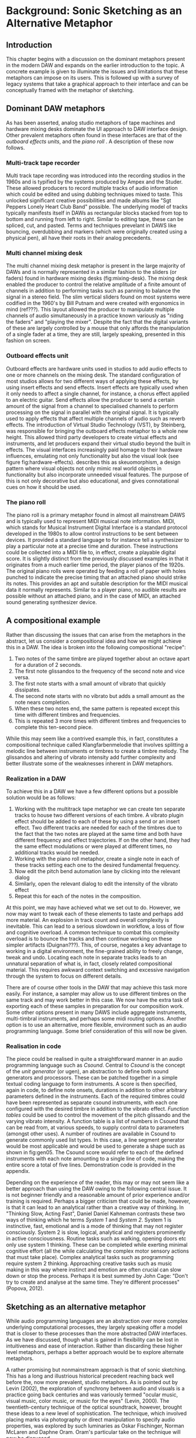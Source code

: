* Background: Sonic Sketching as an Alternative Metaphor
** Introduction
This chapter begins with a discussion on the dominant metaphors present in the modern DAW and expands on the earlier introduction to the topic. A concrete example is given to illuminate the issues and limitations that these metaphors can impose on its users. This is followed up with a survey of legacy systems that take a graphical approach to their interface and can be conceptually framed with the metaphor of sketching.

** Dominant DAW metaphors
As has been asserted, analog studio metaphors of tape machines and hardware mixing desks dominate the UI approach to DAW interface design. Other prevalent metaphors often found in these interfaces are that of the /outboard effects units/, and the /piano roll/ \cite{bell_journal_2015,levin_painterly_2000,adenot_web_2017,ableton_live_2017}. A description of these now follows.

*** Multi-track tape recorder
Multi track tape recording was introduced into the recording studios in the 1960s and is typified by the systems produced by Ampex and the Studer. These allowed producers to record multiple tracks of audio information which could be edited and using dubbing techniques mixed to taste. This unlocked significant creative possibilities and made albums like "Sgt Peppers Lonely Heart Club Band" possible. The underlying model of tracks typically manifests itself in DAWs as rectangular blocks stacked from top to bottom and running from left to right. Similar to editing tape, these can be spliced, cut, and pasted. Terms and techniques prevelant in DAWS like bouncing, overdubbing and markers (which were originally created using a physical pen), all have their roots in their analog precedents.

*** Multi channel mixing desk
The multi channel mixing desk metaphor is present in the large majority of DAWs and is normally represented in a similar fashion to the sliders (or faders) found in hardware mixing desks (fig:mixing-desk). The mixing desk enabled the producer to control the relative amplitude of a finite amount of channels in addition to performing tasks such as panning to balance the signal in a stereo field. The slim vertical sliders found on most systems were codified in the 1960's by Bill Putnam and were created with ergonomics in mind (ref???). This layout allowed the producer to manipulate multiple channels of audio simultaneously in a practice known variously as "riding the faders" and "playing the mixer". Despite the fact that the digital variants of these are largely controlled by a mouse that only affords the manipulation of a single fader at a time, they are still, largely speaking, presented in this fashion on screen. 

*** Outboard effects unit
Outboard effects are hardware units used in studios to add audio effects to one or more channels on the mixing desk. The standard configuration of most studios allows for two different ways of applying these effects, by using insert effects and send effects. Insert effects are typically used when it only needs to affect a single channel, for instance, a chorus effect applied to an electric guitar. Send effects allow the producer to send a certain amount of the signal from a channel to specialised channels to perform processing on the signal in parallel with the original signal. It is typically used to apply effects that affect multiple channels of audio such as reverb effects. The introduction of Virtual Studio Technology (VST), by Steinberg, was responsible for bringing the outboard effects metaphor to a whole new height. This allowed third party developers to create virtual effects and instruments, and let producers expand their virtual studio beyond the built in effects. The visual interfaces increasingly paid homage to their hardware influences, emulating not only functionality but also the visual look (see figure fig:hardware-effects). \cite{levin_painterly_2000} describes this as skeuomorphism, a design pattern where visual objects not only mimic real world objects in functionality but also incorporate unneeded visual features. The purpose of this is not only decorative but also educational, and gives connotational cues on how it should be used.

*** The piano roll
The piano roll is a primary metaphor found in almost all mainstream DAWS and is typically used to represent MIDI musical note information. MIDI, which stands for Musical Instrument Digital Interface is a standard protocol developed in the 1980s to allow control instructions to be sent between devices. It provided a standard language to for instance tell a synthesizer to play a particular note at a precise time and duration. These instructions could be collected into a MIDI file to, in effect, create a playable digital score. It is slightly distinct from the previously discussed examples in that it originates from a much earlier time period, the player pianos of the 1920s. The original piano rolls were operated by feeding a roll of paper with holes punched to indicate the precise timing that an attached piano should strike its notes. This provides an apt and suitable description for the MIDI musical data it normally represents. Similar to a player piano, no audible results are possible without an attached piano, and in the case of MIDI, an attached sound generating synthesizer device. 

** A compositional example
Rather than discussing the issues that can arise from the metaphors in the abstract, let us consider a compositional idea and how we might achieve this in a DAW. The idea is broken into the following compositional "recipe": 
1. Two notes of the same timbre are played together about an octave apart for a duration of 2 seconds.
2. The first note glissandos to the frequency of the second note and vice versa.
3. The first note starts with a small amount of vibrato that quickly dissipates.
4. The second note starts with no vibrato but adds a small amount as the note nears completion.
5. When these two notes end, the same pattern is repeated except this time with different timbres and frequencies.
6. This is repeated 3 more times with different timbres and frequencies to complete this ten-second piece.

While this may seem like a contrived example this, in fact, constitutes a compositional technique called Klangfarbenmelodie that involves splitting a melodic line between instruments or timbres to create a timbre melody. The glissandos and altering of vibrato intensity add further complexity and better illustrate some of the weaknesses inherent in DAW metaphors.
 
*** Realization in a DAW
To achieve this in a DAW we have a few different options but a possible solution would be as follows:
1. Working with the multitrack tape metaphor we can create ten separate tracks to house two different versions of each timbre. A vibrato plugin effect should be added to each of these by using a send or an insert effect. Two different tracks are needed for each of the timbres due to the fact that the two notes are played at the same time and both have different frequency and effect trajectories. If on the other hand, they had the same effect modulations or were played at different times, no additional tracks would be needed.
2. Working with the piano roll metaphor, create a single note in each of these tracks setting each one to the desired fundamental frequency.
3. Now edit the pitch bend automation lane by clicking into the relevant dialog
4. Similarly, open the relevant dialog to edit the intensity of the vibrato effect
5. Repeat this for each of the notes in the composition.

At this point, we may have achieved what we set out to do. However, we now may want to tweak each of these elements to taste and perhaps add more material. An explosion in track count and overall complexity is inevitable. This can lead to a serious slowdown in workflow, a loss of flow and cognitive overload. A common technique to combat this complexity overload is to bounce the tracks and then continue working on these simpler artifacts (Duignan???). This, of course, negates a key advantage to working in a digital environment, the fine-grained ability to freely change, tweak and undo. Locating each note in separate tracks leads to an unnatural separation of what is, in fact, closely related compositional material. This requires awkward context switching and excessive navigation through the system to focus on different details.

There are of course other tools in the DAW that may achieve this task more easily. For instance, a sampler may allow us to use different timbres on the same track and may work better in this case. We now have the extra task of exporting each of these samples in preparation for our composition work. Some other options present in many DAWS include aggregate instruments, multi-timbral instruments, and perhaps some midi routing options. Another option is to use an alternative, more flexible, environment such as an audio programming language. Some brief consideration of this will now be given.

*** Realisation in code
The piece could be realised in quite a straightforward manner in an audio programming language such as /Csound/. Central to /Csound/ is the concept of the /unit generator/ (or ugen), an abstraction to define both sound generators and processors. These can be patched together in a simple textual coding language to form instruments. A score is then specified, again in code, to define note onsets, durations in addition to other arbitrary parameters defined in the instruments. Each of the required timbres could have been represented as separate csound instruments, with each one configured with the desired timbre in addition to the vibrato effect. /Function tables/ could be used to control the movement of the pitch glissando and the varying vibrato intensity. A function table is a list of numbers in Csound that can be read from, at various speeds, to supply control data to parameters (amongst other uses). A number of routines are available in Csound to generate commonly used list types. In this case, a line segment generator would be most applicable and would be used to generate a shape such as shown in fig:gen05. The Csound score would refer to each of the defined instruments with each note amounting to a single line of code, making the entire score a total of five lines. Demonstration code is provided in the appendix.

Depending on the experience of the reader, this may or may not seem like a better approach than using the DAW owing to the following central issue. It is not beginner friendly and a reasonable amount of prior experience and/or training is required. Perhaps a bigger criticism that could be made, however, is that it can lead to an analytical rather than a creative way of thinking. In "Thinking Slow, Acting Fast", Daniel Daniel Kahneman contrasts these two ways of thinking which he terms /System 1/ and /System 2/. System 1 is instinctive, fast, emotional and is a mode of thinking that may not register consciously. System 2 is slow, logical, analytical and registers prominently in active consciousness. Routine tasks such as walking, opening doors etc only use system 1 thinking. These can be completed while exerting minimal cognitive effort (all the while calculating the complex motor sensory actions that must take place). Complex analytical tasks such as programming require system 2 thinking. Approaching creative tasks such as music making in this way where instinct and emotion are often crucial can slow down or stop the process. Perhaps it is best summed by John Cage: "Don't try to create and analyse at the same time. They're different processes" (Popova, 2012).

** Sketching as an alternative metaphor
While audio programming languages are an abstraction over more complex underlying computational processes, they largely speaking offer a model that is closer to these processes than the more abstracted DAW interfaces. As we have discussed, though what is gained in flexibility can be lost in intuitiveness and ease of interaction. Rather than discarding these higher level metaphors, perhaps a better approach would be to explore alternate metaphors. 

A rather promising but nonmainstream approach is that of sonic sketching. This has a long and illustrious historical precedent reaching back well before the, now more prevalent, studio metaphors. As is pointed out by Levin (2002), the exploration of synchrony between audio and visuals is a practice going back centuries and was variously termed "ocular music, visual music, color music, or music for the eyes" (Levin, 2000). The twentieth-century technique of the optical soundtrack, however, brought these ideas to a new level of sophistication. The technique, which involved placing marks via photography or direct manipulation to specify audio properties, was explored by such luminaries as Oskar Fischinger, Norman McLaren and Daphne Oram. Oram's particular take on the technique will now be discussed.

*** Oramics
A primary motivating factor behind Daphne Oram's development of the Oramics machine was to bring more human-like qualities to the sounds generated by electronic means. The machine worked by playing back multiple lanes of film tape in unison, defining a monophonic series of notes as well as control signals to shape their timbre, pitch and amplitude. She details the thought process behind this in her hugely insightful and broad ranging journal style book, "An Individual Note" \cite{oram_individual_1972}.

The aspects of the sound that she wishes to control are volume, duration, timbre, pitch, vibrato, and reverb. In order to do this, she describes a simple musical notation language based on the freehand drawing of lines combined with discrete symbols. The lines, which she describes as the analog control, are used to define volume envelopes. Interestingly, the default and preferred method for the parameters she wishes to control is the continuous line rather than discrete note symbols. For instance, she avoids the use of a static velocity per note and instead only specifies the use of a control envelope to change amplitude.

The discrete symbols, which she categorizes as digital control, are used to define individual pitches and are termed neumes. She highlights that notes should not remain static and, thusly, an analog control of each note is also specified. Similarly to amplitude and vibrato, timbre is also defined by the freehand drawing of lines and is something that with practice the "inner ear" can develop an intuition as the sonic results of different line shapes. It is Oram's belief that the hand drawn nature of the lines make the results slightly inaccurate and to some extent unpredictable. Herein, however, lies the possibility of bringing more humanity to the cold and precise machines generating the electronic signal.

*** UPIC
The UPIC ("Unité polyagogique informatique du CEMAMU") was a graphic sound synthesis system that was designed by Iannis Xenakis and arose from his graphic approach to composition. His earliest work, "Metastasis", was conceived using a graphic approach to describe trajectories and sound masses (figure fig:xenakis-metastatis). This approach has been attributed to his background in architecture, having worked in the studio of Le Corbusier. The UPIC was first conceived of in the seventies with the realisation of the first version in 1975 and its first public showcase in 1977. The work "Mycanae Alpha", composed in 1978 was the first work to use the system and was a  "nine-minute 38-second composition of dense and intense textures, of phase-shifting waveforms rich in harmonics that cascade, flutter, crash, and scream like sirens in a vast cosmological territory" \cite{tyranny_mycenae-alpha_2017}. 

This early version worked by drawing on a large digitizing graphics tablet which was interpreted by a high-powered computer (for that period) and converted into audio signals. The graphic approach to sound specification worked on a synthesis level by allowing the composer to draw and audition waveforms. Larger structures could be drawn in by switching to a "score" page and drawing lines, or "arcs" as they were denoted, on a pitch-time canvas. The final version of the application ran on personal computers and allowed for real-time interaction with a 64 oscillator synthesizer. At this stage, the input means had changed to a computer mouse but nevertheless retained the graphic approach of interaction. 

A primary goal of the UPIC project was that of pedagogy. Xenakis reasoned that the universality of sketching meant that it could provide an excellent teaching tool for a wide audience, even for young children (figure fig:xenakis-children). Another goal of the system was to encourage composer autonomy. At the time of its conception in the seventies, the technical barrier to entry into electronic music creation was very high and interfaces to help with this were rare or non-existent. Though the UPIC is not available to the general public currently, it has inspired a number of other systems that are available. 

*** A Golan Levin's AVES
Golan Levin created the interactive audio-visual system, AVES, a series of audio visual installations in the late nineties and represented a landmark in the field of visual music. It is an attempt to move away from the diagrammatic approach to musical interfaces and to present an interface that is painterly in approach. Taking strong influence from visual artists such as Paul Klee, he presents a system that maps user input from a graphics tablet and mouse to visuals and audio. The intention is to create a strong visual correlation between these two modalities. A variety of approaches are taken to achieve this, all of them involving an algorithmic approach to a certain degree. For instance, in the piece "Aurora", he maps visuals of vast quantities of particles to a granulated sound synth sound source. He didn't take the approach of an exact mapping of visual particles to audio particles, however, and instead used a statistical control approach to approximate the correlation in between the visual and aural. (Levin, 2000)

For Levin, the digital pen input in combination with it's infinite variability represents an ideal instrument for creative expression in his digital temporal audio visual paintings. (???) The reason he gives for this is, similar to a musical instrument such as a violin, the pen is instantly knowable in that a child can pick it up and start creating marks but infinitely masterable through practice and hard work, and ultimately a vehicle for creative expression after a certain amount of mastery. A set of criteria that he and John Maeda arrived at to evaluate the success of their experiments was: is it instantly knowable, how long did you use it, how much of your personality can be expressed through it and, finally, with practice is it possible to improve using it.

Levin's work is largely realtime and transitory in nature with gestures giving rise to visual and audio reactions that rise, fall and dissipate. A description that he uses of some of work is that of creating ripples in a pond. Therefore his work is very much geared towards an instrument like experience and is not concerned with the recording or visualization of a score or timeline of musical events as would be the function of compositional tools such as DAWs. Indeed it is a conscious design decision to avoid such representations. Many of the principles and ideas of his work can, however, be applied in the context of a composition tool.

*** William Coleman's sonicPainter
SonicPainter by William Coleman is a novel musical sequencer that seeks to address some of the shortcomings of traditional approaches to music sequencing found in commercial DAWs (Coleman, 2015). The focus of the line and node based interface (see figure) is to bring timbral shaping to the fore rather than being hidden away in miscellaneous automation lanes. The design takes influence from legacy musical systems, in particular, UPIC and incorporates ideas from visual music and embodied cognition.

Similarly to traditional sequencers, the x axis represents time and the y-axis, pitch. Note information is input via keyboard and mouse. A click starts a note and can be followed with additional clicks to continue to shape it. It can be ended by clicking a keyboard shortcut. By drawing notes as lines in this manner, the unfolding of the note can be explicitly represented visually. Other timbral aspects such as vibrato are represented by further visual manipulation of the line. For instance, an overlaid sine wave line indicates the timing and amplitude of the vibrato. In addition, the system allows for freehand input of notes. Coleman recommends that the system could be improved by adding multi-touch input, allowing for other synthesis techniques, time/pitch grid quantization, and further visual timbre feedback representations. 

** Conclusion
The dominant metaphors present in DAWs, which are by and large analog studio influenced were discussed including details on their origins and their reincarnation in digital form. A short compositional example was given and the process to realise this in a DAW was described. The piano roll, multi-track mixer, and outboard effects metaphors were shown to be a poor fit for this particular compositional idea and resulted in an excessive amount of tracks and, therefore, complexity. A simpler solution was described in the csound audio programming environment. The lower level abstractions provided here allowed for a more succinct and simpler implementation of the piece. Some potential pitfalls to this approach were given. This includes a steep learning curve for novice users and a potential bias towards an analytical rather than a creative mode of thinking. Rather than abandoning the high-level metaphors present in DAWs it was posited that another approach could be to explore other metaphors more suited to certain compositional ideas. To this end, the metaphor of sketching as an interface to audio systems was explored by tracing it's early roots in the optical soundtracks of Oram to the realtime synth sketching of Xenakis's UPIC through to the contemporary approaches of Golan Levin's AVES system and William Coleman's SonicPainter.
